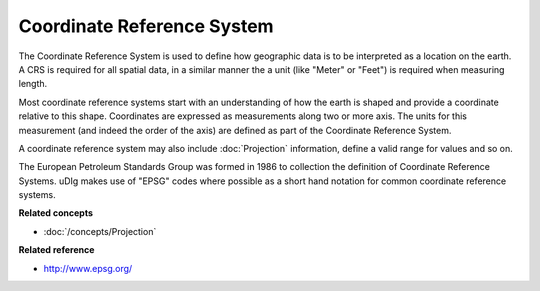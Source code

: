Coordinate Reference System
~~~~~~~~~~~~~~~~~~~~~~~~~~~

The Coordinate Reference System is used to define how geographic data is to be interpreted as a
location on the earth. A CRS is required for all spatial data, in a similar manner the a unit (like
"Meter" or "Feet") is required when measuring length.

Most coordinate reference systems start with an understanding of how the earth is shaped and provide
a coordinate relative to this shape. Coordinates are expressed as measurements along two or more
axis. The units for this measurement (and indeed the order of the axis) are defined as part of the
Coordinate Reference System.

A coordinate reference system may also include :doc:`Projection` information, define a
valid range for values and so on.

The European Petroleum Standards Group was formed in 1986 to collection the definition of Coordinate
Reference Systems. uDIg makes use of "EPSG" codes where possible as a short hand notation for common
coordinate reference systems.

**Related concepts**

* :doc:`/concepts/Projection`

**Related reference**

* `<http://www.epsg.org/>`_


